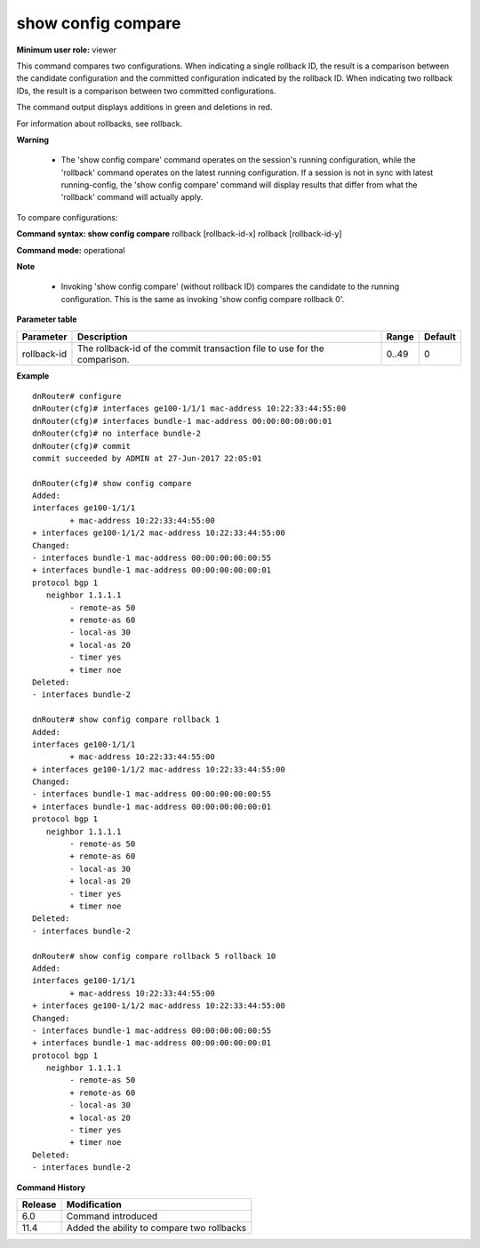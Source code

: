 show config compare
-------------------

**Minimum user role:** viewer

This command compares two configurations. When indicating a single rollback ID, the result is a comparison between the candidate configuration and the committed configuration indicated by the rollback ID. When indicating two rollback IDs, the result is a comparison between two committed configurations.

The command output displays additions in green and deletions in red.

For information about rollbacks, see rollback.

**Warning**

    - The 'show config compare' command operates on the session's running configuration, while the 'rollback' command operates on the latest running configuration.
      If a session is not in sync with latest running-config, the 'show config compare' command will display results that differ from what the 'rollback' command will actually apply.


To compare configurations:

**Command syntax: show config compare** rollback [rollback-id-x] rollback [rollback-id-y]

**Command mode:** operational



**Note**

    - Invoking 'show config compare' (without rollback ID) compares the candidate to the running configuration. This is the same as invoking 'show config compare rollback 0'.


..
	**Internal Note**

	- current committed - display changes of candidate vs the current applied configuration (show config compare)

	- rollback - display changes of candidate vs. a previously committed configuration. (show config compare rollback [rollback-id])

	- Output supports add, delete, change configuration changes.

**Parameter table**

+-------------+---------------------------------------------------------------------------+-------+---------+
| Parameter   | Description                                                               | Range | Default |
+=============+===========================================================================+=======+=========+
| rollback-id | The rollback-id of the commit transaction file to use for the comparison. | 0..49 | 0       |
+-------------+---------------------------------------------------------------------------+-------+---------+

**Example**
::

	dnRouter# configure
	dnRouter(cfg)# interfaces ge100-1/1/1 mac-address 10:22:33:44:55:00
	dnRouter(cfg)# interfaces bundle-1 mac-address 00:00:00:00:00:01
	dnRouter(cfg)# no interface bundle-2
	dnRouter(cfg)# commit
	commit succeeded by ADMIN at 27-Jun-2017 22:05:01

	dnRouter(cfg)# show config compare
	Added:
	interfaces ge100-1/1/1
		+ mac-address 10:22:33:44:55:00
	+ interfaces ge100-1/1/2 mac-address 10:22:33:44:55:00
	Changed:
	- interfaces bundle-1 mac-address 00:00:00:00:00:55
	+ interfaces bundle-1 mac-address 00:00:00:00:00:01
	protocol bgp 1
	   neighbor 1.1.1.1
	    	- remote-as 50
	        + remote-as 60
	        - local-as 30
	        + local-as 20
	        - timer yes
	        + timer noe
	Deleted:
	- interfaces bundle-2

	dnRouter# show config compare rollback 1
	Added:
	interfaces ge100-1/1/1
		+ mac-address 10:22:33:44:55:00
	+ interfaces ge100-1/1/2 mac-address 10:22:33:44:55:00
	Changed:
	- interfaces bundle-1 mac-address 00:00:00:00:00:55
	+ interfaces bundle-1 mac-address 00:00:00:00:00:01
	protocol bgp 1
	   neighbor 1.1.1.1
	    	- remote-as 50
	        + remote-as 60
	        - local-as 30
	        + local-as 20
	        - timer yes
	        + timer noe
	Deleted:
	- interfaces bundle-2

	dnRouter# show config compare rollback 5 rollback 10
	Added:
	interfaces ge100-1/1/1
		+ mac-address 10:22:33:44:55:00
	+ interfaces ge100-1/1/2 mac-address 10:22:33:44:55:00
	Changed:
	- interfaces bundle-1 mac-address 00:00:00:00:00:55
	+ interfaces bundle-1 mac-address 00:00:00:00:00:01
	protocol bgp 1
	   neighbor 1.1.1.1
	    	- remote-as 50
	        + remote-as 60
	        - local-as 30
	        + local-as 20
	        - timer yes
	        + timer noe
	Deleted:
	- interfaces bundle-2


.. **Help line:** compares the candidate configuration with the current config / previously saved rollback configuration

**Command History**

+---------+--------------------------------------------+
| Release | Modification                               |
+=========+============================================+
| 6.0     | Command introduced                         |
+---------+--------------------------------------------+
| 11.4    | Added the ability to compare two rollbacks |
+---------+--------------------------------------------+
